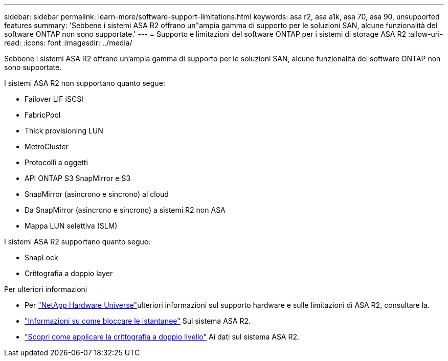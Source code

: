 ---
sidebar: sidebar 
permalink: learn-more/software-support-limitations.html 
keywords: asa r2, asa a1k, asa 70, asa 90, unsupported features 
summary: 'Sebbene i sistemi ASA R2 offrano un"ampia gamma di supporto per le soluzioni SAN, alcune funzionalità del software ONTAP non sono supportate.' 
---
= Supporto e limitazioni del software ONTAP per i sistemi di storage ASA R2
:allow-uri-read: 
:icons: font
:imagesdir: ../media/


[role="lead"]
Sebbene i sistemi ASA R2 offrano un'ampia gamma di supporto per le soluzioni SAN, alcune funzionalità del software ONTAP non sono supportate.

.I sistemi ASA R2 non supportano quanto segue:
* Failover LIF iSCSI
* FabricPool
* Thick provisioning LUN
* MetroCluster
* Protocolli a oggetti
* API ONTAP S3 SnapMirror e S3
* SnapMirror (asincrono e sincrono) al cloud
* Da SnapMirror (asincrono e sincrono) a sistemi R2 non ASA
* Mappa LUN selettiva (SLM)


.I sistemi ASA R2 supportano quanto segue:
* SnapLock
* Crittografia a doppio layer


.Per ulteriori informazioni
* Per link:https://hwu.netapp.com/["NetApp Hardware Universe"^]ulteriori informazioni sul supporto hardware e sulle limitazioni di ASA R2, consultare la.
* link:../secure-data/ransomware-protection.html["Informazioni su come bloccare le istantanee"] Sul sistema ASA R2.
* link:../secure-data/encrypt-data-at-rest.html["Scopri come applicare la crittografia a doppio livello"] Ai dati sul sistema ASA R2.

